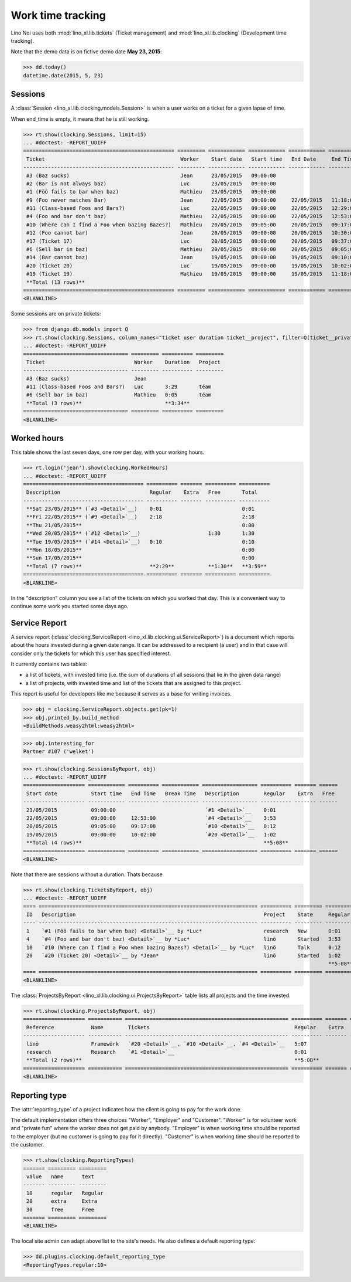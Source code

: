 .. _noi.specs.clocking:

==================
Work time tracking
==================

.. How to test only this document:

    $ python setup.py test -s tests.SpecsTests.test_clocking
    
    doctest init:

    >>> from lino import startup
    >>> startup('lino_book.projects.team.settings.doctests')
    >>> from lino.api.doctest import *


Lino Noi uses both :mod:`lino_xl.lib.tickets` (Ticket management) and
:mod:`lino_xl.lib.clocking` (Development time tracking).

Note that the demo data is on fictive demo date **May 23, 2015**:

>>> dd.today()
datetime.date(2015, 5, 23)


Sessions
========

A :class:`Session <lino_xl.lib.clocking.models.Session>` is when a
user works on a ticket for a given lapse of time.

When end_time is empty, it means that he is still working.

>>> rt.show(clocking.Sessions, limit=15)
... #doctest: -REPORT_UDIFF
================================================= ========= ============ ============ ============ ========== ============ ========= ===========
 Ticket                                            Worker    Start date   Start time   End Date     End Time   Break Time   Summary   Duration
------------------------------------------------- --------- ------------ ------------ ------------ ---------- ------------ --------- -----------
 #3 (Baz sucks)                                    Jean      23/05/2015   09:00:00
 #2 (Bar is not always baz)                        Luc       23/05/2015   09:00:00
 #1 (Föö fails to bar when baz)                    Mathieu   23/05/2015   09:00:00
 #9 (Foo never matches Bar)                        Jean      22/05/2015   09:00:00     22/05/2015   11:18:00                          2:18
 #11 (Class-based Foos and Bars?)                  Luc       22/05/2015   09:00:00     22/05/2015   12:29:00                          3:29
 #4 (Foo and bar don't baz)                        Mathieu   22/05/2015   09:00:00     22/05/2015   12:53:00                          3:53
 #10 (Where can I find a Foo when bazing Bazes?)   Mathieu   20/05/2015   09:05:00     20/05/2015   09:17:00                          0:12
 #12 (Foo cannot bar)                              Jean      20/05/2015   09:00:00     20/05/2015   10:30:00                          1:30
 #17 (Ticket 17)                                   Luc       20/05/2015   09:00:00     20/05/2015   09:37:00                          0:37
 #6 (Sell bar in baz)                              Mathieu   20/05/2015   09:00:00     20/05/2015   09:05:00                          0:05
 #14 (Bar cannot baz)                              Jean      19/05/2015   09:00:00     19/05/2015   09:10:00                          0:10
 #20 (Ticket 20)                                   Luc       19/05/2015   09:00:00     19/05/2015   10:02:00                          1:02
 #19 (Ticket 19)                                   Mathieu   19/05/2015   09:00:00     19/05/2015   11:18:00                          2:18
 **Total (13 rows)**                                                                                                                  **15:34**
================================================= ========= ============ ============ ============ ========== ============ ========= ===========
<BLANKLINE>


Some sessions are on private tickets:

>>> from django.db.models import Q
>>> rt.show(clocking.Sessions, column_names="ticket user duration ticket__project", filter=Q(ticket__private=True))
... #doctest: -REPORT_UDIFF
================================== ========= ========== =========
 Ticket                             Worker    Duration   Project
---------------------------------- --------- ---------- ---------
 #3 (Baz sucks)                     Jean
 #11 (Class-based Foos and Bars?)   Luc       3:29       téam
 #6 (Sell bar in baz)               Mathieu   0:05       téam
 **Total (3 rows)**                           **3:34**
================================== ========= ========== =========
<BLANKLINE>


Worked hours
============

This table shows the last seven days, one row per day, with your
working hours.

>>> rt.login('jean').show(clocking.WorkedHours)
... #doctest: -REPORT_UDIFF
======================================= ========== ======= ========== ==========
 Description                             Regular    Extra   Free       Total
--------------------------------------- ---------- ------- ---------- ----------
 **Sat 23/05/2015** (`#3 <Detail>`__)    0:01                          0:01
 **Fri 22/05/2015** (`#9 <Detail>`__)    2:18                          2:18
 **Thu 21/05/2015**                                                    0:00
 **Wed 20/05/2015** (`#12 <Detail>`__)                      1:30       1:30
 **Tue 19/05/2015** (`#14 <Detail>`__)   0:10                          0:10
 **Mon 18/05/2015**                                                    0:00
 **Sun 17/05/2015**                                                    0:00
 **Total (7 rows)**                      **2:29**           **1:30**   **3:59**
======================================= ========== ======= ========== ==========
<BLANKLINE>


In the "description" column you see a list of the tickets on which you
worked that day. This is a convenient way to continue some work you
started some days ago.

.. 
    Find the users who worked on more than one project:
    >>> for u in users.User.objects.all():
    ...     qs = tickets.Project.objects.filter(tickets_by_project__sessions_by_ticket__user=u).distinct()
    ...     if qs.count() > 1:
    ...         print u.username, "worked on", [o for o in qs]
    jean worked on [Project #5 ('shop'), Project #3 ('docs')]
    luc worked on [Project #5 ('shop'), Project #2 ('t\xe9am'), Project #3 ('docs'), Project #1 ('lin\xf6')]
    mathieu worked on [Project #4 ('research'), Project #1 ('lin\xf6'), Project #2 ('t\xe9am'), Project #5 ('shop')]

    Render this table to HTML in order to reproduce :ticket:`523`:

    >>> url = "/api/clocking/WorkedHours?"
    >>> url += "_dc=1442341081053&cw=430&cw=83&cw=83&cw=83&cw=83&cw=83&cw=83&ch=&ch=&ch=&ch=&ch=&ch=&ch=&ci=description&ci=vc0&ci=vc1&ci=vc2&ci=vc3&ci=vc4&ci=vc5&name=0&pv=16.05.2015&pv=23.05.2015&pv=7&an=show_as_html&sr="
    >>> res = test_client.get(url, REMOTE_USER="jean")
    >>> json.loads(res.content)
    {u'open_url': u'/bs3/clocking/WorkedHours?limit=15', u'success': True}


    The html version of this table table has only 5 rows (4 data rows and
    the total row) because valueless rows are not included by default:

    >>> ar = rt.login('jean')
    >>> u = ar.get_user()
    >>> ar = clocking.WorkedHours.request(user=u)
    >>> ar = ar.spawn(clocking.WorkedHours)
    >>> lst = list(ar)
    >>> len(lst)
    7
    >>> e = ar.table2xhtml()
    >>> len(e.findall('./tbody/tr'))
    5




Service Report
==============

A service report (:class:`clocking.ServiceReport
<lino_xl.lib.clocking.ui.ServiceReport>`) is a document which reports
about the hours invested during a given date range.  It can be
addressed to a recipient (a user) and in that case will consider only
the tickets for which this user has specified interest.

It currently contains two tables:

- a list of tickets, with invested time (i.e. the sum of durations
  of all sessions that lie in the given data range)
- a list of projects, with invested time and list of the tickets that
  are assigned to this project.

This report is useful for developers like me because it serves as a
base for writing invoices.


>>> obj = clocking.ServiceReport.objects.get(pk=1)
>>> obj.printed_by.build_method
<BuildMethods.weasy2html:weasy2html>


>>> obj.interesting_for
Partner #107 ('welket')

>>> rt.show(clocking.SessionsByReport, obj)
... #doctest: -REPORT_UDIFF
==================== ============ ========== ============ ================== ========== ======= ======
 Start date           Start time   End Time   Break Time   Description        Regular    Extra   Free
-------------------- ------------ ---------- ------------ ------------------ ---------- ------- ------
 23/05/2015           09:00:00                             `#1 <Detail>`__    0:01
 22/05/2015           09:00:00     12:53:00                `#4 <Detail>`__    3:53
 20/05/2015           09:05:00     09:17:00                `#10 <Detail>`__   0:12
 19/05/2015           09:00:00     10:02:00                `#20 <Detail>`__   1:02
 **Total (4 rows)**                                                           **5:08**
==================== ============ ========== ============ ================== ========== ======= ======
<BLANKLINE>

Note that there are sessions without a duration. Thats because

>>> rt.show(clocking.TicketsByReport, obj)
... #doctest: -REPORT_UDIFF
==== ======================================================================= ========== ========= ========== ======= ======
 ID   Description                                                             Project    State     Regular    Extra   Free
---- ----------------------------------------------------------------------- ---------- --------- ---------- ------- ------
 1    `#1 (Föö fails to bar when baz) <Detail>`__ by *Luc*                    research   New       0:01
 4    `#4 (Foo and bar don't baz) <Detail>`__ by *Luc*                        linö       Started   3:53
 10   `#10 (Where can I find a Foo when bazing Bazes?) <Detail>`__ by *Luc*   linö       Talk      0:12
 20   `#20 (Ticket 20) <Detail>`__ by *Jean*                                  linö       Started   1:02
                                                                                                   **5:08**
==== ======================================================================= ========== ========= ========== ======= ======
<BLANKLINE>


The :class:`ProjectsByReport
<lino_xl.lib.clocking.ui.ProjectsByReport>` table lists
all projects and the time invested.

>>> rt.show(clocking.ProjectsByReport, obj)
==================== =========== ===================================================== ========== ======= ======
 Reference            Name        Tickets                                               Regular    Extra   Free
-------------------- ----------- ----------------------------------------------------- ---------- ------- ------
 linö                 Framewörk   `#20 <Detail>`__, `#10 <Detail>`__, `#4 <Detail>`__   5:07
 research             Research    `#1 <Detail>`__                                       0:01
 **Total (2 rows)**                                                                     **5:08**
==================== =========== ===================================================== ========== ======= ======
<BLANKLINE>


Reporting type
==============

The :attr:`reporting_type` of a project indicates how the client is
going to pay for the work done.

The default implementation offers three choices "Worker", "Employer"
and "Customer". "Worker" is for volunteer work and "private fun" where
the worker does not get paid by anybody.  "Employer" is when working
time should be reported to the employer (but no customer is going to
pay for it directly).  "Customer" is when working time should be
reported to the customer.

>>> rt.show(clocking.ReportingTypes)
======= ========= =========
 value   name      text
------- --------- ---------
 10      regular   Regular
 20      extra     Extra
 30      free      Free
======= ========= =========
<BLANKLINE>


The local site admin can adapt above list to the site's needs. He also
defines a default reporting type:

>>> dd.plugins.clocking.default_reporting_type
<ReportingTypes.regular:10>


